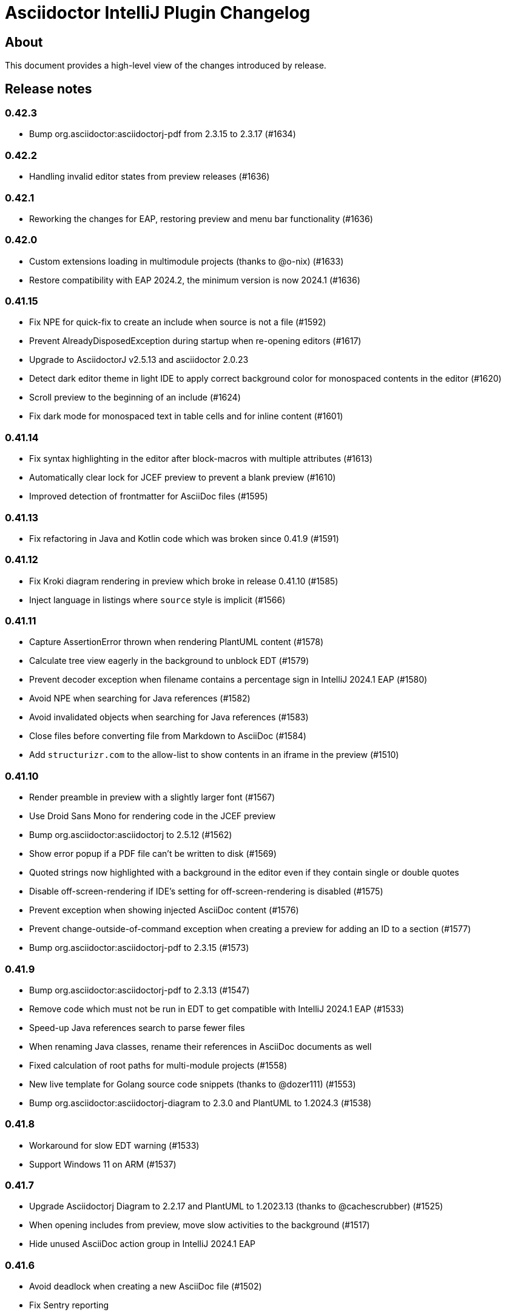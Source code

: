 = Asciidoctor IntelliJ Plugin Changelog

== About

This document provides a high-level view of the changes introduced by release.

[[releasenotes]]
== Release notes

=== 0.42.3

- Bump org.asciidoctor:asciidoctorj-pdf from 2.3.15 to 2.3.17 (#1634)

=== 0.42.2

- Handling invalid editor states from preview releases (#1636)

=== 0.42.1

- Reworking the changes for EAP, restoring preview and menu bar functionality (#1636)

=== 0.42.0

- Custom extensions loading in multimodule projects (thanks to @o-nix) (#1633)
- Restore compatibility with EAP 2024.2, the minimum version is now 2024.1 (#1636)

=== 0.41.15

- Fix NPE for quick-fix to create an include when source is not a file (#1592)
- Prevent AlreadyDisposedException during startup when re-opening editors (#1617)
- Upgrade to AsciidoctorJ v2.5.13 and asciidoctor 2.0.23
- Detect dark editor theme in light IDE to apply correct background color for monospaced contents in the editor (#1620)
- Scroll preview to the beginning of an include (#1624)
- Fix dark mode for monospaced text in table cells and for inline content (#1601)

=== 0.41.14

- Fix syntax highlighting in the editor after block-macros with multiple attributes (#1613)
- Automatically clear lock for JCEF preview to prevent a blank preview (#1610)
- Improved detection of frontmatter for AsciiDoc files (#1595)

=== 0.41.13

- Fix refactoring in Java and Kotlin code which was broken since 0.41.9 (#1591)

=== 0.41.12

- Fix Kroki diagram rendering in preview which broke in release 0.41.10 (#1585)
- Inject language in listings where `source` style is implicit (#1566)

=== 0.41.11

- Capture AssertionError thrown when rendering PlantUML content (#1578)
- Calculate tree view eagerly in the background to unblock EDT (#1579)
- Prevent decoder exception when filename contains a percentage sign in IntelliJ 2024.1 EAP (#1580)
- Avoid NPE when searching for Java references (#1582)
- Avoid invalidated objects when searching for Java references (#1583)
- Close files before converting file from Markdown to AsciiDoc (#1584)
- Add `structurizr.com` to the allow-list to show contents in an iframe in the preview (#1510)

=== 0.41.10

- Render preamble in preview with a slightly larger font (#1567)
- Use Droid Sans Mono for rendering code in the JCEF preview
- Bump org.asciidoctor:asciidoctorj to 2.5.12 (#1562)
- Show error popup if a PDF file can't be written to disk (#1569)
- Quoted strings now highlighted with a background in the editor even if they contain single or double quotes
- Disable off-screen-rendering if IDE's setting for off-screen-rendering is disabled (#1575)
- Prevent exception when showing injected AsciiDoc content (#1576)
- Prevent change-outside-of-command exception when creating a preview for adding an ID to a section (#1577)
- Bump org.asciidoctor:asciidoctorj-pdf to 2.3.15 (#1573)

=== 0.41.9

- Bump org.asciidoctor:asciidoctorj-pdf to 2.3.13 (#1547)
- Remove code which must not be run in EDT to get compatible with IntelliJ 2024.1 EAP (#1533)
- Speed-up Java references search to parse fewer files
- When renaming Java classes, rename their references in AsciiDoc documents as well
- Fixed calculation of root paths for multi-module projects (#1558)
- New live template for Golang source code snippets (thanks to @dozer111) (#1553)
- Bump org.asciidoctor:asciidoctorj-diagram to 2.3.0 and PlantUML to 1.2024.3 (#1538)

=== 0.41.8

- Workaround for slow EDT warning (#1533)
- Support Windows 11 on ARM (#1537)

=== 0.41.7

- Upgrade Asciidoctorj Diagram to 2.2.17 and PlantUML to 1.2023.13 (thanks to @cachescrubber) (#1525)
- When opening includes from preview, move slow activities to the background (#1517)
- Hide unused AsciiDoc action group in IntelliJ 2024.1 EAP

=== 0.41.6

- Avoid deadlock when creating a new AsciiDoc file (#1502)
- Fix Sentry reporting

=== 0.41.5

- Bump org.asciidoctor:asciidoctorj from 2.5.10 to 2.5.11 (#1499)
- Bump org.asciidoctor:asciidoctorj-pdf from 2.3.9 to 2.3.10 (#1497)
- Bump org.asciidoctor:asciidoctorj-diagram from 2.2.13 to 2.2.14
- Updating embedded Kroki to support symbolator and wireviz diagrams
- Show a hint when the JCEF preview doesn't show when using a remote desktop (#1371)

=== 0.41.4

- Fixing checksum when downloading PlantUML 1.2023.12 for diagrams (#1491)

=== 0.41.3

- Upgrade to PlantUML 1.2023.12 for diagrams (#1491)

=== 0.41.2

- Always add root project folder to avoid a message that the file has been opened outside the project (#1474)

=== 0.41.1

- Add language support for C# which is known as `csharp` by highlight.js (#1474)
- Update Antora default theme (#1473)
- Fall back to root project folder if no module folders have been found to avoid a message that the file has been opened outside the project
- Fix Antora include support on non-Java JetBrains IDEs

=== 0.41.0

- Restore compatibility with latest 2023.3 EAP release

=== 0.40.7

- Restore compatibility with latest 2023.3 EAP release

=== 0.40.6

- Avoid EDT warning when changing plugin settings
- Avoid temporary files in project folder when creating a PDF file (#1446)
- Force re-generating diagrams when create an HTML file (#1446)
- Tuning support for Antora Collector for non-existing folders (#1177)

=== 0.40.5

- Downgrade to PlantUML 1.2023.5 to avoid problems with Ditaa, grapviz and icons (#1446)
- Add Asciidoctor Tabs CSS also when converting to HTML (#1425)
- Add Asciidoctor Tabs darcula CSS theme (#1425)

=== 0.40.4

- Fix exception when installing plugin with already open AsciiDoc file (#1441)
- Avoid accessing index from EDT when initializing the editor
- Avoid empty range when building folding (#1442)
- Reworking editor creation again to avoid error in EDT (#1439)

=== 0.40.3

- Add Asciidoctor Tabs CSS also for Antora themed pages (#1425)

=== 0.40.2

- Expanding or collapsing a section will not scroll the editor or open the included file (#1436)
- Update toolbar elements in the background to remove load from EDT thread
- Reworking editor creation again to avoid error in EDT (#1439)
- Support Asciidoctor Tabs extension out-of-the box (#1425)
- Avoid NPE and wrong thread when converting Markdown content (#1440)

=== 0.40.1

- Rework fix for IntelliJ 2023.3 EAP compatibility. Dropping compatibility for 2023.1 and earlier. (#1439)

=== 0.39.9

- Fix IntelliJ 2023.3 EAP compatibility (#1439)
- Reworked parsing of definition lists (#1432)

=== 0.39.8

- Fixing Pandoc download loop on macOS (thanks to @mlasevich) (#1429)
- Bump org.asciidoctor:asciidoctorj-diagram from 2.2.11 to 2.2.13 (#1433)

=== 0.39.7

- Workaround for tree parsing to avoid errors (#1432)

=== 0.39.6

- Improve lexing of URLs in description lists
- Removing EDT workaround (#1424)
- Reworking parsing to avoid unbalanced tree error (#1432)

=== 0.39.5

- Upgrade to embedded Mermaid 10.4.0 (#1430)
- Handle opening the PDF in the event dispatcher thread (#1431)

=== 0.39.4

- Fix class cast exception when parsing Antora information (#1422)
- Fix regex problem when `idseparator` contains regex special characters (#1423)
- Workaround for EDT error message when reopening a project (#1424)

=== 0.39.3

- Enhanced parsing of description lists, leading to an improved AST and grammar checking (#1419)

=== 0.39.2

- Fix detection of Apple M processors when downloading Pandoc (#1413)

=== 0.39.1

- Dropping support for IntelliJ 2022.1
- Bump asciidoctorj-pdf from 2.3.7 to 2.3.9 (#1392)
- Don't highlight attributes in equations (#1409)
- Bump org.asciidoctor:asciidoctorj-diagram from 2.2.9 to 2.2.11
- Don't show popup for page breaks (#1388)
- Support the `runtime.log.destination` properties in an Antora playbook (#1385)

=== 0.38.20

- Don't spell-check on attribute declarations on the top of a file
- Restore compatibility with the latest IntelliJ 2023.2 EAP

=== 0.38.19

- Bump asciidoctorj from 2.5.8 to 2.5.9 and Asciidoctor to 2.0.20 (#1369)
- Bump asciidoctorj from 2.5.9 to 2.5.10 and JRuby to 9.4.2.0 (#1372)
- Bump asciidoctorj-diagram to 2.2.9 to support barcodes (#1327)
- Speed up autocompletion by instantiating fewer stubs
- Fix extending selection for first sentence in paragraph (#1332)
- Reworking selection of adjecent list items (#1332)

=== 0.38.18

- Fix relative paths for images in Antora (#1366)
- Adding sentences to the extending selection breaks (#1332)

=== 0.38.17

- Fixing potential deadlock cause on auto-completion during indexing (#1362)

=== 0.38.16

- Rework structure view for nested lists (#1346)
- Pasting of images doesn't trigger Pandoc, but pastes only the image (#1349)

=== 0.38.15

- Fix download of Pandoc on Mac (#1349)
- Bump org.asciidoctor:asciidoctorj-diagram from 2.2.7 to 2.2.8 (#1354)

=== 0.38.14

- Bump org.asciidoctor:asciidoctorj-pdf from 2.3.6 to 2.3.7
- Bump org.asciidoctor:asciidoctorj from 2.5.7 to 2.5.8
- Fix structure view for nested lists (#1346)
- Trying to avoid already disposed exception when accessing settings for line wrapping
- Ignore invalid directory structures when determining extensions (#1348)
- When using the custom AsciiDoc scopes, show only files from the current project

=== 0.38.13

- Upgrade to pandoc version 3.1.2
- For JCEF preview, reset the preview when clicking on a link leads to a different page (#1324)
- Bump org.asciidoctor:asciidoctorj-diagram from 2.2.4 to 2.2.7 (#1326)
- Set attribute `allow-uri-read` when Kroki is enabled for diagrams (#1323)
- Prevent an include error when using absolute paths with Antora for example via a `partialsdir` attributes (#1325)
- Update to AsciidoctorJ PDF 2.3.6

=== 0.38.12

- Support d2 and dbml diagrams for Kroki (thanks to @croemmich) (#1305)
- Updating to Kroki Asciidoctor 0.8.0
- Includes in Antora family subfolders should work without a relative path prefix (#1298)

=== 0.38.11

- Upgrade AsciidoctorJ to 2.2.4 and PlantUML to 1.2022.14
- Ignore Antora playbooks that are inside a module, as they are probably examples (#1293)
- Update the preview also when files are deleted
- Run external annotators for formatting and error highlighting also during indexing
- Wrap PlantUML/Salt blocks for syntax highlighting (#1300)

=== 0.38.10

- Adding a debug name for AsciiDoc StubFileElementTypes to avoid a warning in IntelliJ 2023.1 EAP (#1289)
- Fix extra backticks in smart single quotes (thanks to @blueglyph) (#1286)

=== 0.38.9

- Updated dialog notice for submitting errors (#1285)
- Ignore an already disposed exception (#1284)
- Ignore an already disposed exception (#1283)

=== 0.38.8

- Fix parsing of nodes enumerations inside of blocks
- No longer look outside the project folder for context information like `.asciidoctorconfig` files or Antora component descriptors (#1279)
- Support hard unset attribute for Antora component descriptors and playbooks (#1278)
- Avoid outdated path information for the preview after moving a file (#1276)
- Remove special handling for file names on Windows with blanks (#1276)

=== 0.38.7

- Reorder stylesheets to allow dark background in custom stylesheet
- Closing blocks on attribute start
- Fix handling of comments in table cells
- Prevent EDT warning when generating a preview when adding a description
- For Antora pages with page alias, resolve anchors

=== 0.38.6

- Initialize the preview earlier, as the window might not be visible, yet (#1258)
- Initial support for the Antora Collector Extension (#1177)

=== 0.38.5

- Use the linked stylesheet in the browser preview
- Support Antora component properties `prerelease` and `ext` (#1254)
- Support superscript and subscript in the editor (#1251)
- When saving other editors contents before rendering the preview, log exceptions thrown there instead of reporting them (#1257)
- Add preview for AddBlockIdToSection if it is in another file (#1248)
- Avoid re-formatting for table content with block markers starting with `!`, `;`, `,` and `:`
- When moving editor tab to a new window, initialize preview (#1258)

=== 0.38.4

- Regression: Fix 3-seconds-delay when showing the preview (#1226)

=== 0.38.3

- Handling Invalid file exception when installing the plugin and refreshing editors (#1238)
- Bump asciidoctorj-pdf from 2.3.3 to 2.3.4 (#1246)
- Support quick-fixes in IC 2022.3 when those change a different file than the current file (#1248)
- Avoid exception that warns about EDT when toggling soft wraps (#1249)

=== 0.38.2

- Adding built-in Mermaid support (#1199)

=== 0.38.1

- Avoid exception when generating a preview on adding an ID
- Require IntelliJ 2022.1.1 as minimum version
- Handle foreground priority differently to avoid logged `ProcessCanceledException` (#1236)
- Handle AWT dialogs when auto-saving content (#1237)
- Optimize spell checking tokenizer for better handling of attributes (#1228)
- Handle problems when pasting formatted content with input encoding when the operating system is not using UTF-8 as a default (#1074)

